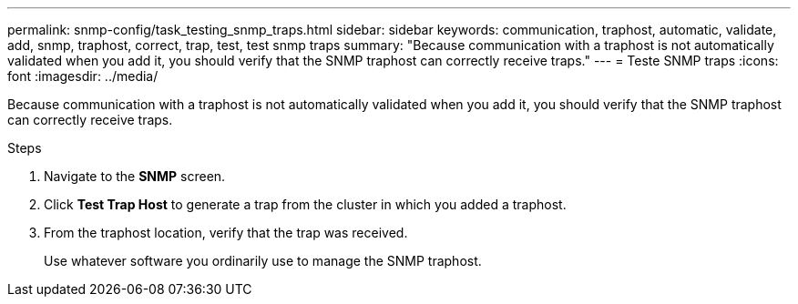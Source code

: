 ---
permalink: snmp-config/task_testing_snmp_traps.html
sidebar: sidebar
keywords: communication, traphost, automatic, validate, add, snmp, traphost, correct, trap, test, test snmp traps
summary: "Because communication with a traphost is not automatically validated when you add it, you should verify that the SNMP traphost can correctly receive traps."
---
= Teste SNMP traps
:icons: font
:imagesdir: ../media/

[.lead]
Because communication with a traphost is not automatically validated when you add it, you should verify that the SNMP traphost can correctly receive traps.

.Steps

. Navigate to the *SNMP* screen.
. Click *Test Trap Host* to generate a trap from the cluster in which you added a traphost.
. From the traphost location, verify that the trap was received.
+
Use whatever software you ordinarily use to manage the SNMP traphost.
